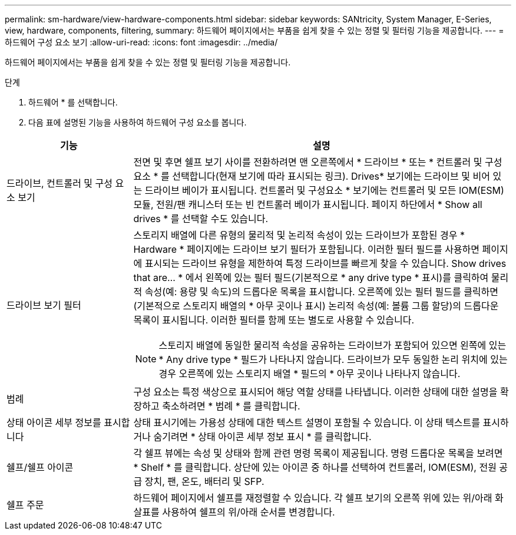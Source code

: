 ---
permalink: sm-hardware/view-hardware-components.html 
sidebar: sidebar 
keywords: SANtricity, System Manager, E-Series, view, hardware, components, filtering, 
summary: 하드웨어 페이지에서는 부품을 쉽게 찾을 수 있는 정렬 및 필터링 기능을 제공합니다. 
---
= 하드웨어 구성 요소 보기
:allow-uri-read: 
:icons: font
:imagesdir: ../media/


[role="lead"]
하드웨어 페이지에서는 부품을 쉽게 찾을 수 있는 정렬 및 필터링 기능을 제공합니다.

.단계
. 하드웨어 * 를 선택합니다.
. 다음 표에 설명된 기능을 사용하여 하드웨어 구성 요소를 봅니다.


[cols="25h,~"]
|===
| 기능 | 설명 


 a| 
드라이브, 컨트롤러 및 구성 요소 보기
 a| 
전면 및 후면 쉘프 보기 사이를 전환하려면 맨 오른쪽에서 * 드라이브 * 또는 * 컨트롤러 및 구성 요소 * 를 선택합니다(현재 보기에 따라 표시되는 링크). Drives* 보기에는 드라이브 및 비어 있는 드라이브 베이가 표시됩니다. 컨트롤러 및 구성요소 * 보기에는 컨트롤러 및 모든 IOM(ESM) 모듈, 전원/팬 캐니스터 또는 빈 컨트롤러 베이가 표시됩니다. 페이지 하단에서 * Show all drives * 를 선택할 수도 있습니다.



 a| 
드라이브 보기 필터
 a| 
스토리지 배열에 다른 유형의 물리적 및 논리적 속성이 있는 드라이브가 포함된 경우 * Hardware * 페이지에는 드라이브 보기 필터가 포함됩니다. 이러한 필터 필드를 사용하면 페이지에 표시되는 드라이브 유형을 제한하여 특정 드라이브를 빠르게 찾을 수 있습니다. Show drives that are... * 에서 왼쪽에 있는 필터 필드(기본적으로 * any drive type * 표시)를 클릭하여 물리적 속성(예: 용량 및 속도)의 드롭다운 목록을 표시합니다. 오른쪽에 있는 필터 필드를 클릭하면(기본적으로 스토리지 배열의 * 아무 곳이나 표시) 논리적 속성(예: 볼륨 그룹 할당)의 드롭다운 목록이 표시됩니다. 이러한 필터를 함께 또는 별도로 사용할 수 있습니다.

[NOTE]
====
스토리지 배열에 동일한 물리적 속성을 공유하는 드라이브가 포함되어 있으면 왼쪽에 있는 * Any drive type * 필드가 나타나지 않습니다. 드라이브가 모두 동일한 논리 위치에 있는 경우 오른쪽에 있는 스토리지 배열 * 필드의 * 아무 곳이나 나타나지 않습니다.

====


 a| 
범례
 a| 
구성 요소는 특정 색상으로 표시되어 해당 역할 상태를 나타냅니다. 이러한 상태에 대한 설명을 확장하고 축소하려면 * 범례 * 를 클릭합니다.



 a| 
상태 아이콘 세부 정보를 표시합니다
 a| 
상태 표시기에는 가용성 상태에 대한 텍스트 설명이 포함될 수 있습니다. 이 상태 텍스트를 표시하거나 숨기려면 * 상태 아이콘 세부 정보 표시 * 를 클릭합니다.



 a| 
쉘프/쉘프 아이콘
 a| 
각 쉘프 뷰에는 속성 및 상태와 함께 관련 명령 목록이 제공됩니다. 명령 드롭다운 목록을 보려면 * Shelf * 를 클릭합니다. 상단에 있는 아이콘 중 하나를 선택하여 컨트롤러, IOM(ESM), 전원 공급 장치, 팬, 온도, 배터리 및 SFP.



 a| 
쉘프 주문
 a| 
하드웨어 페이지에서 쉘프를 재정렬할 수 있습니다. 각 쉘프 보기의 오른쪽 위에 있는 위/아래 화살표를 사용하여 쉘프의 위/아래 순서를 변경합니다.

|===